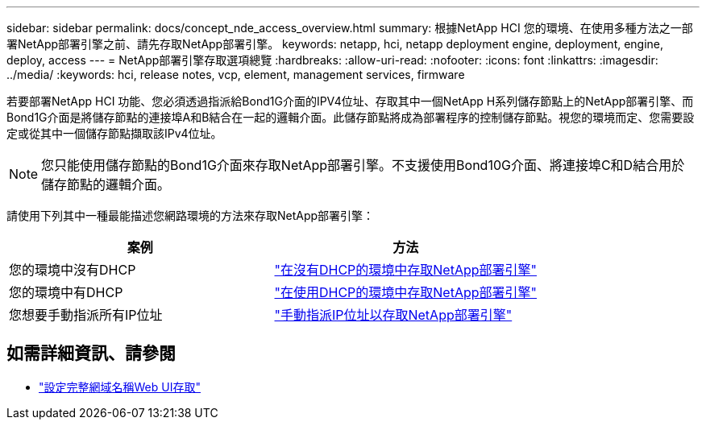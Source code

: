 ---
sidebar: sidebar 
permalink: docs/concept_nde_access_overview.html 
summary: 根據NetApp HCI 您的環境、在使用多種方法之一部署NetApp部署引擎之前、請先存取NetApp部署引擎。 
keywords: netapp, hci, netapp deployment engine, deployment, engine, deploy, access 
---
= NetApp部署引擎存取選項總覽
:hardbreaks:
:allow-uri-read: 
:nofooter: 
:icons: font
:linkattrs: 
:imagesdir: ../media/
:keywords: hci, release notes, vcp, element, management services, firmware


[role="lead"]
若要部署NetApp HCI 功能、您必須透過指派給Bond1G介面的IPV4位址、存取其中一個NetApp H系列儲存節點上的NetApp部署引擎、而Bond1G介面是將儲存節點的連接埠A和B結合在一起的邏輯介面。此儲存節點將成為部署程序的控制儲存節點。視您的環境而定、您需要設定或從其中一個儲存節點擷取該IPv4位址。


NOTE: 您只能使用儲存節點的Bond1G介面來存取NetApp部署引擎。不支援使用Bond10G介面、將連接埠C和D結合用於儲存節點的邏輯介面。

請使用下列其中一種最能描述您網路環境的方法來存取NetApp部署引擎：

|===
| 案例 | 方法 


| 您的環境中沒有DHCP | link:task_nde_access_no_dhcp.html["在沒有DHCP的環境中存取NetApp部署引擎"] 


| 您的環境中有DHCP | link:task_nde_access_dhcp.html["在使用DHCP的環境中存取NetApp部署引擎"] 


| 您想要手動指派所有IP位址 | link:task_nde_access_manual_ip.html["手動指派IP位址以存取NetApp部署引擎"] 
|===
[discrete]
== 如需詳細資訊、請參閱

* link:task_nde_access_ui_fqdn.html["設定完整網域名稱Web UI存取"^]

